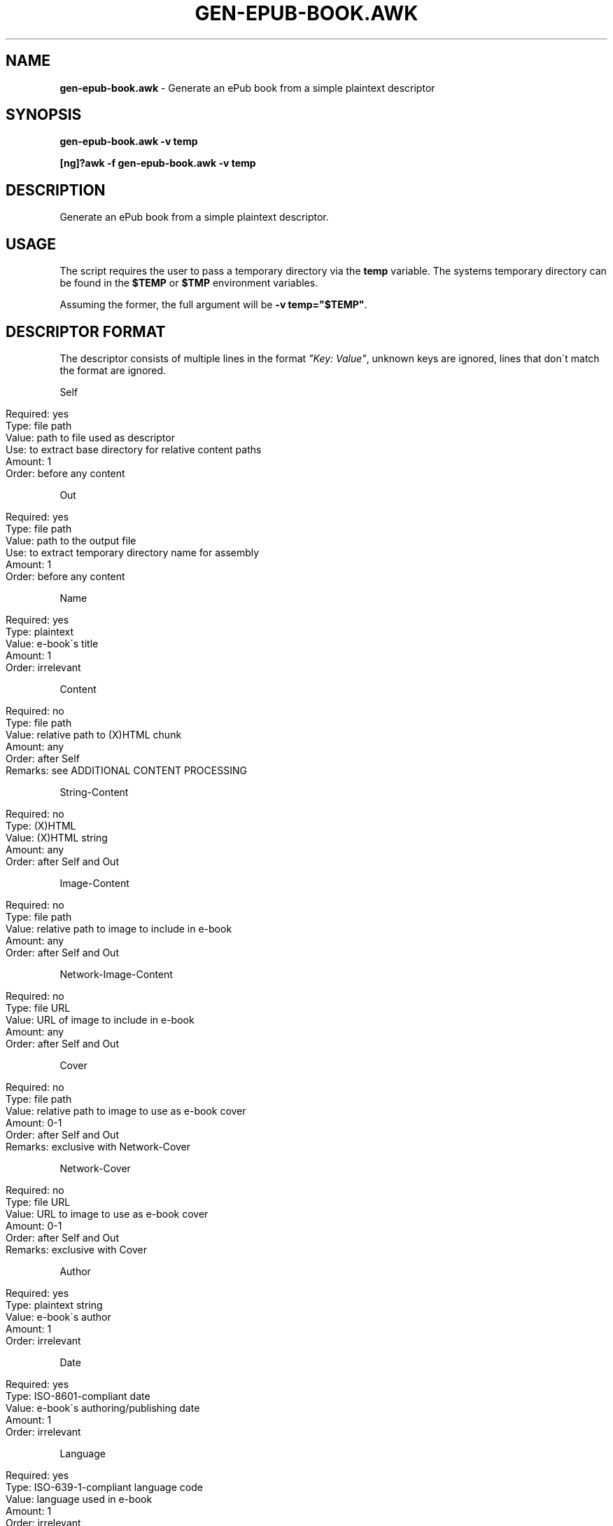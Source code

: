 .\" generated with Ronn/v0.7.3
.\" http://github.com/rtomayko/ronn/tree/0.7.3
.
.TH "GEN\-EPUB\-BOOK\.AWK" "1" "February 2017" "gen-epub-book.awk developers" ""
.
.SH "NAME"
\fBgen\-epub\-book\.awk\fR \- Generate an ePub book from a simple plaintext descriptor
.
.SH "SYNOPSIS"
\fBgen\-epub\-book\.awk \-v temp\fR
.
.P
\fB[ng]?awk \-f gen\-epub\-book\.awk \-v temp\fR
.
.SH "DESCRIPTION"
Generate an ePub book from a simple plaintext descriptor\.
.
.SH "USAGE"
The script requires the user to pass a temporary directory via the \fBtemp\fR variable\. The systems temporary directory can be found in the \fB$TEMP\fR or \fB$TMP\fR environment variables\.
.
.P
Assuming the former, the full argument will be \fB\-v temp="$TEMP"\fR\.
.
.SH "DESCRIPTOR FORMAT"
The descriptor consists of multiple lines in the format \fI"Key: Value"\fR, unknown keys are ignored, lines that don\'t match the format are ignored\.
.
.P
Self
.
.IP "" 4
.
.nf

Required: yes
Type: file path
Value: path to file used as descriptor
Use: to extract base directory for relative content paths
Amount: 1
Order: before any content
.
.fi
.
.IP "" 0
.
.P
Out
.
.IP "" 4
.
.nf

Required: yes
Type: file path
Value: path to the output file
Use: to extract temporary directory name for assembly
Amount: 1
Order: before any content
.
.fi
.
.IP "" 0
.
.P
Name
.
.IP "" 4
.
.nf

Required: yes
Type: plaintext
Value: e\-book\'s title
Amount: 1
Order: irrelevant
.
.fi
.
.IP "" 0
.
.P
Content
.
.IP "" 4
.
.nf

Required: no
Type: file path
Value: relative path to (X)HTML chunk
Amount: any
Order: after Self
Remarks: see ADDITIONAL CONTENT PROCESSING
.
.fi
.
.IP "" 0
.
.P
String\-Content
.
.IP "" 4
.
.nf

Required: no
Type: (X)HTML
Value: (X)HTML string
Amount: any
Order: after Self and Out
.
.fi
.
.IP "" 0
.
.P
Image\-Content
.
.IP "" 4
.
.nf

Required: no
Type: file path
Value: relative path to image to include in e\-book
Amount: any
Order: after Self and Out
.
.fi
.
.IP "" 0
.
.P
Network\-Image\-Content
.
.IP "" 4
.
.nf

Required: no
Type: file URL
Value: URL of image to include in e\-book
Amount: any
Order: after Self and Out
.
.fi
.
.IP "" 0
.
.P
Cover
.
.IP "" 4
.
.nf

Required: no
Type: file path
Value: relative path to image to use as e\-book cover
Amount: 0\-1
Order: after Self and Out
Remarks: exclusive with Network\-Cover
.
.fi
.
.IP "" 0
.
.P
Network\-Cover
.
.IP "" 4
.
.nf

Required: no
Type: file URL
Value: URL to image to use as e\-book cover
Amount: 0\-1
Order: after Self and Out
Remarks: exclusive with Cover
.
.fi
.
.IP "" 0
.
.P
Author
.
.IP "" 4
.
.nf

Required: yes
Type: plaintext string
Value: e\-book\'s author
Amount: 1
Order: irrelevant
.
.fi
.
.IP "" 0
.
.P
Date
.
.IP "" 4
.
.nf

Required: yes
Type: ISO\-8601\-compliant date
Value: e\-book\'s authoring/publishing date
Amount: 1
Order: irrelevant
.
.fi
.
.IP "" 0
.
.P
Language
.
.IP "" 4
.
.nf

Required: yes
Type: ISO\-639\-1\-compliant language code
Value: language used in e\-book
Amount: 1
Order: irrelevant
.
.fi
.
.IP "" 0
.
.SH "ADDITIONAL CONTENT PROCESSING"
When adding content using the \fBContent\fR entry, the file will additinally be searched for a comment specifying the its name in the TOC in this format:
.
.IP "" 4
.
.nf

<!\-\- ePub title: "TOC_NAME" \-\->
.
.fi
.
.IP "" 0
.
.P
Where \fBTOC_NAME\fR is a string not containing the \fI"\fR character\.
.
.P
This will, on e\-book readers, allow users to jump directly to the content represented by the document containing this entry\.
.
.P
Optional\.
.
.SH "SUPPORTED AWKS"
The script is continually tested against semi\-recent GAWK and will work there\.
.
.P
The script doesn\'t support MAWK\.
.
.P
Need support/testing for some AWK version? Contact me via e\-mail or pop into GitHub issues\.
.
.SH "AUTHOR"
Written by nabijaczleweli <\fInabijaczleweli@gmail\.com\fR>
.
.SH "REPORTING BUGS"
<\fIhttps://github\.com/nabijaczleweli/gen\-epub\-book/issues\fR>
.
.SH "SEE ALSO"
<\fIhttps://github\.com/nabijaczleweli/gen\-epub\-book\fR>
